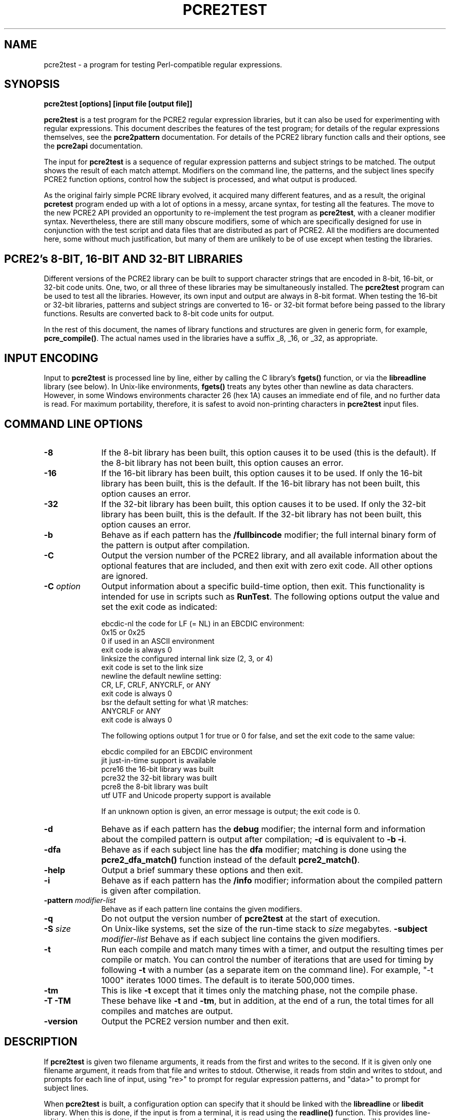 .TH PCRE2TEST 1 "05 July 2014" "PCRE 10.00"
.SH NAME
pcre2test - a program for testing Perl-compatible regular expressions.
.SH SYNOPSIS
.rs
.sp
.B pcre2test "[options] [input file [output file]]"
.sp
\fBpcre2test\fP is a test program for the PCRE2 regular expression libraries,
but it can also be used for experimenting with regular expressions. This
document describes the features of the test program; for details of the regular
expressions themselves, see the
.\" HREF
\fBpcre2pattern\fP
.\"
documentation. For details of the PCRE2 library function calls and their
options, see the
.\" HREF
\fBpcre2api\fP
.\"
documentation.
.P
The input for \fBpcre2test\fP is a sequence of regular expression patterns and
subject strings to be matched. The output shows the result of each match
attempt. Modifiers on the command line, the patterns, and the subject lines
specify PCRE2 function options, control how the subject is processed, and what
output is produced.
.P
As the original fairly simple PCRE library evolved, it acquired many different
features, and as a result, the original \fBpcretest\fP program ended up with a
lot of options in a messy, arcane syntax, for testing all the features. The
move to the new PCRE2 API provided an opportunity to re-implement the test
program as \fBpcre2test\fP, with a cleaner modifier syntax. Nevertheless, there
are still many obscure modifiers, some of which are specifically designed for
use in conjunction with the test script and data files that are distributed as
part of PCRE2. All the modifiers are documented here, some without much
justification, but many of them are unlikely to be of use except when testing
the libraries.
.
.
.SH "PCRE2's 8-BIT, 16-BIT AND 32-BIT LIBRARIES"
.rs
.sp
Different versions of the PCRE2 library can be built to support character
strings that are encoded in 8-bit, 16-bit, or 32-bit code units. One, two, or
all three of these libraries may be simultaneously installed. The
\fBpcre2test\fP program can be used to test all the libraries. However, its own
input and output are always in 8-bit format. When testing the 16-bit or 32-bit
libraries, patterns and subject strings are converted to 16- or 32-bit format
before being passed to the library functions. Results are converted back to
8-bit code units for output.
.P
In the rest of this document, the names of library functions and structures
are given in generic form, for example, \fBpcre_compile()\fP. The actual 
names used in the libraries have a suffix _8, _16, or _32, as appropriate.
.
.
.SH "INPUT ENCODING"
.rs
.sp
Input to \fBpcre2test\fP is processed line by line, either by calling the C
library's \fBfgets()\fP function, or via the \fBlibreadline\fP library (see
below). In Unix-like environments, \fBfgets()\fP treats any bytes other than
newline as data characters. However, in some Windows environments character 26
(hex 1A) causes an immediate end of file, and no further data is read. For
maximum portability, therefore, it is safest to avoid non-printing characters
in \fBpcre2test\fP input files.
.
.
.SH "COMMAND LINE OPTIONS"
.rs
.TP 10
\fB-8\fP
If the 8-bit library has been built, this option causes it to be used (this is
the default). If the 8-bit library has not been built, this option causes an
error.
.TP 10
\fB-16\fP
If the 16-bit library has been built, this option causes it to be used. If only
the 16-bit library has been built, this is the default. If the 16-bit library
has not been built, this option causes an error.
.TP 10
\fB-32\fP
If the 32-bit library has been built, this option causes it to be used. If only
the 32-bit library has been built, this is the default. If the 32-bit library
has not been built, this option causes an error.
.TP 10
\fB-b\fP
Behave as if each pattern has the \fB/fullbincode\fP modifier; the full
internal binary form of the pattern is output after compilation.
.TP 10
\fB-C\fP
Output the version number of the PCRE2 library, and all available information
about the optional features that are included, and then exit with zero exit
code. All other options are ignored.
.TP 10
\fB-C\fP \fIoption\fP
Output information about a specific build-time option, then exit. This
functionality is intended for use in scripts such as \fBRunTest\fP. The
following options output the value and set the exit code as indicated:
.sp
  ebcdic-nl  the code for LF (= NL) in an EBCDIC environment:
               0x15 or 0x25
               0 if used in an ASCII environment
               exit code is always 0
  linksize   the configured internal link size (2, 3, or 4)
               exit code is set to the link size
  newline    the default newline setting:
               CR, LF, CRLF, ANYCRLF, or ANY
               exit code is always 0
  bsr        the default setting for what \eR matches:
               ANYCRLF or ANY
               exit code is always 0
.sp
The following options output 1 for true or 0 for false, and set the exit code
to the same value:
.sp
  ebcdic     compiled for an EBCDIC environment
  jit        just-in-time support is available
  pcre16     the 16-bit library was built
  pcre32     the 32-bit library was built
  pcre8      the 8-bit library was built
  utf        UTF and Unicode property support is available
.sp
If an unknown option is given, an error message is output; the exit code is 0.
.TP 10
\fB-d\fP
Behave as if each pattern has the \fBdebug\fP modifier; the internal
form and information about the compiled pattern is output after compilation;
\fB-d\fP is equivalent to \fB-b -i\fP.
.TP 10
\fB-dfa\fP
Behave as if each subject line has the \fBdfa\fP modifier; matching is done 
using the \fBpcre2_dfa_match()\fP function instead of the default 
\fBpcre2_match()\fP.
.TP 10
\fB-help\fP
Output a brief summary these options and then exit.
.TP 10
\fB-i\fP
Behave as if each pattern has the \fB/info\fP modifier; information about the
compiled pattern is given after compilation.
.TP 10
\fB-pattern\fB \fImodifier-list\fP
Behave as if each pattern line contains the given modifiers.
.TP 10
\fB-q\fP
Do not output the version number of \fBpcre2test\fP at the start of execution.
.TP 10
\fB-S\fP \fIsize\fP
On Unix-like systems, set the size of the run-time stack to \fIsize\fP
megabytes.
.TP10
\fB-subject\fP \fImodifier-list\fP
Behave as if each subject line contains the given modifiers. 
.TP 10
\fB-t\fP
Run each compile and match many times with a timer, and output the resulting
times per compile or match. You can control the number of iterations that are
used for timing by following \fB-t\fP with a number (as a separate item on the
command line). For example, "-t 1000" iterates 1000 times. The default is to
iterate 500,000 times.
.TP 10
\fB-tm\fP
This is like \fB-t\fP except that it times only the matching phase, not the
compile phase.
.TP 10
\fB-T\fP \fB-TM\fP
These behave like \fB-t\fP and \fB-tm\fP, but in addition, at the end of a run,
the total times for all compiles and matches are output.
.TP 10
\fB-version\fP
Output the PCRE2 version number and then exit.
.
.
.SH "DESCRIPTION"
.rs
.sp
If \fBpcre2test\fP is given two filename arguments, it reads from the first and
writes to the second. If it is given only one filename argument, it reads from
that file and writes to stdout. Otherwise, it reads from stdin and writes to
stdout, and prompts for each line of input, using "re>" to prompt for regular
expression patterns, and "data>" to prompt for subject lines.
.P
When \fBpcre2test\fP is built, a configuration option can specify that it
should be linked with the \fBlibreadline\fP or \fBlibedit\fP library. When this
is done, if the input is from a terminal, it is read using the \fBreadline()\fP
function. This provides line-editing and history facilities. The output from
the \fB-help\fP option states whether or not \fBreadline()\fP will be used.
.P
The program handles any number of tests, each of which consists of a set of
input lines. Each set starts with a regular expression pattern, followed by any
number of subject lines to be matched against that pattern. In between sets of
test data, command lines that begin with a hash (#) character may appear. This 
file format, with some restrictions, can also be processed by the
\fBperltest.pl\fP script that is distributed with PCRE2 as a means of checking
that the behaviour of PCRE2 and Perl is the same.
.P
Each subject line is matched separately and independently. If you want to do
multi-line matches, you have to use the \en escape sequence (or \er or \er\en,
etc., depending on the newline setting) in a single line of input to encode the
newline sequences. There is no limit on the length of subject lines; the input
buffer is automatically extended if it is too small. There is a replication
feature that makes it possible to generate long subject lines without having to
supply them explicitly.
.P
An empty line or the end of the file signals the end of the subject lines for a
test, at which point a new pattern or command line is expected if there is
still input to be read.
.
.
.SH "COMMAND LINES"
.rs
.sp
In between sets of test data, a line that begins with a hash (#) character is 
interpreted as a command line. If the first character is followed by white
space or an exclamation mark, the line is treated as a comment, and ignored. 
Otherwise, the following commands are recognized:
.sp
  #load <file name>
.sp
Load a pre-compiled pattern that has been saved in a file. This command must be 
followed immediately by any subject lines that are to be matched by the 
pattern.
.sp  
  #pattern <modifier-list>
.sp
This command sets a default modifier list that applies to all subsequent 
patterns. Modifiers on a pattern can change these settings.
.sp
  #perltest
.sp
The appearance of this line causes all subsequent modifier settings to be 
checked for compatibility with the \fBperltest.pl\fP script, which is used to
confirm that Perl gives the same results as PCRE2. Also, apart from comment
lines, none of the other command lines are permitted, because they and many
of the modifiers are specific to \fBpcre2test\fP, and should not be used in
test files that are also processed by \fBperltest.pl\fP. The \fP#perltest\fB 
command helps detect tests that are accidentally put in the wrong file.
.sp   
  #subject <modifier-list>
.sp
This command sets a default modifier list that applies to all subsequent 
subject lines. Modifiers on a subject line can change these settings.  
.
.
.SH "MODIFIER SYNTAX"
.rs
.sp
Modifier lists are used with both pattern and subject lines. Items in a list 
are separated by commas and optional white space. Some modifiers may be given 
for both patterns and subject lines, whereas others are valid for one or the 
other only. Each modifier has a long name, for example "anchored", and some of 
them must be followed by an equals sign and a value, for example, "offset=12".
Modifiers that do not take values may be preceded by a minus sign to turn off a 
previous default setting.
.P
A few of the more common modifiers can also be specified as single or double
letters, for example "i" for "caseless". In documentation, following the Perl
convention, these are written with a slash ("the /i modifier") for clarity. 
Abbreviated modifiers must all be concatenated in the first item of a modifier
list. If the first item is not recognized as a long modifier name, it is
interpreted as a sequence of these abbreviations. For example:
.sp
  /abc/ig,newline=cr,jit=3
.sp
This is a pattern line whose modifier list starts with two one-letter modifiers
(/i and /g). The lower-case abbreviated modifiers are the same as used in Perl.
.
.
.SH "PATTERN SYNTAX"
.rs
.sp
A pattern line must start with one of the following characters:
.sp
  " / ! ' ` - + = : ; . ,
.sp
This is interpreted as the pattern's delimiter. A regular expression may be
continued over several input lines, in which case the newline characters are
included within it. It is possible to include the delimiter within the pattern
by escaping it with a backslash, for example
.sp
  /abc\e/def/
.sp
If you do this, the escape and the delimiter form part of the pattern, but
since the delimiters are all non-alphanumeric, this does not affect its
interpretation. If the terminating delimiter is immediately followed by a
backslash, for example,
.sp
  /abc/\e
.sp
then a backslash is added to the end of the pattern. This is done to provide a
way of testing the error condition that arises if a pattern finishes with a
backslash, because
.sp
  /abc\e/
.sp
is interpreted as the first line of a pattern that starts with "abc/", causing
pcre2test to read the next line as a continuation of the regular expression.
.P
A pattern can be followed by a modifier list (details below).
.
.
.SH "SUBJECT LINE SYNTAX"
.rs
.sp
Before each subject line is passed to \fBpcre2_match()\fP or
\fBpcre2_dfa_match()\fP, leading and trailing white space is removed, and the
line is scanned for backslash escapes. The following provide a means of
encoding non-printing characters in a visible way:
.sp
  \ea         alarm (BEL, \ex07)
  \eb         backspace (\ex08)
  \ee         escape (\ex27)
  \ef         form feed (\ex0c)
  \en         newline (\ex0a)
  \er         carriage return (\ex0d)
  \et         tab (\ex09)
  \ev         vertical tab (\ex0b)
  \ennn       octal character (up to 3 octal digits); always
               a byte unless > 255 in UTF-8 or 16-bit or 32-bit mode
  \eo{dd...}  octal character (any number of octal digits}
  \exhh       hexadecimal byte (up to 2 hex digits)
  \ex{hh...}  hexadecimal character (any number of hex digits)
.sp
The use of \ex{hh...} is not dependent on the use of the utf modifier on
the pattern. It is recognized always. There may be any number of hexadecimal
digits inside the braces; invalid values provoke error messages.
.P
Note that \exhh specifies one byte rather than one character in UTF-8 mode;
this makes it possible to construct invalid UTF-8 sequences for testing
purposes. On the other hand, \ex{hh} is interpreted as a UTF-8 character in
UTF-8 mode, generating more than one byte if the value is greater than 127.
When testing the 8-bit library not in UTF-8 mode, \ex{hh} generates one byte
for values less than 256, and causes an error for greater values.
.P
In UTF-16 mode, all 4-digit \ex{hhhh} values are accepted. This makes it
possible to construct invalid UTF-16 sequences for testing purposes.
.P
In UTF-32 mode, all 4- to 8-digit \ex{...} values are accepted. This makes it
possible to construct invalid UTF-32 sequences for testing purposes.
.P
There is a special backslash sequence that specifies replication of one or more 
characters:
.sp
  \e[<characters>]{<count>}
.sp
This makes it possible to test long strings without having to provide them as 
part of the file. For example:
.sp
  \e[abc]{4}
.sp
is converted to "abcabcabcabc". This feature does not support nesting. To 
include a closing square bracket in the characters, code it as \ex5D.   
.P
A backslash followed by an equals sign marke the end of the subject string and 
the start of a modifier list. For example:
.sp
  abc\=notbol,notempty 
.sp
A backslash followed by anything else causes an error. However, if the very
last character in the line is a backslash (and there is no modifier list), it
is ignored. This gives a way of passing an empty line as data, since a real
empty line terminates the data input.
.
.
.SH "PATTERN MODIFIERS"
.rs
.sp
There are three types of modifier that can appear in pattern lines, two of
which may also be used in a \fB#pattern\fP command. A pattern's modifier list
can add to or override default modifiers that were set by a previous
\fB#pattern\fP command.
.
.SS "Setting compilation options"
.rs
.sp
The following modifiers set options for \fBpcre2_compile()\fP. The most common 
ones have single-letter abbreviations. See
.\" HREF
\fBpcreapi\fP
.\"
for a description of their effects.
.sp
      allow_empty_class         set PCRE2_ALLOW_EMPTY_CLASS
      alt_bsux                  set PCRE2_ALT_BSUX
      anchored                  set PCRE2_ANCHORED
      auto_callout              set PCRE2_AUTO_CALLOUT
  /i  caseless                  set PCRE2_CASELESS
      dollar_endonly            set PCRE2_DOLLAR_ENDONLY
  /s  dotall                    set PCRE2_DOTALL
      dupnames                  set PCRE2_DUPNAMES
  /x  extended                  set PCRE2_EXTENDED
      firstline                 set PCRE2_FIRSTLINE
      match_unset_backref       set PCRE2_MATCH_UNSET_BACKREF
  /m  multiline                 set PCRE2_MULTILINE
      never_ucp                 set PCRE2_NEVER_UCP
      never_utf                 set PCRE2_NEVER_UTF
      no_auto_capture           set PCRE2_NO_AUTO_CAPTURE
      no_auto_possess           set PCRE2_NO_AUTO_POSSESS
      no_start_optimize         set PCRE2_NO_START_OPTIMIZE
      no_utf_check              set PCRE2_NO_UTF_CHECK
      ucp                       set PCRE2_UCP
      ungreedy                  set PCRE2_UNGREEDY
      utf                       set PCRE2_UTF
.sp
As well as turning on the PCRE2_UTF option, the \fButf\fP modifier causes all
non-printing characters in output strings to be printed using the \ex{hh...}
notation. Otherwise, those less than 0x100 are output in hex without the curly
brackets.
.
.SS "Setting compilation controls"
.rs
.sp
The following modifiers affect the compilation process or request information
about the pattern:
.sp
      bsr=[anycrlf|unicode]     specify \eR handling
  /B  bincode                   show binary code without lengths
  /D  debug                     same as /DBB
      flipbytes                 flip endianness
  /BB fullbincode               show binary code with lengths
  /I  info                      show info about compiled pattern
      hex                       pattern is coded in hexadecimal 
      jit[=<number>]            use JIT
      locale=<name>             use this locale
      memory                    show memory used 
      newline=<type>            set newline type
      parens_nest_limit=<n>     set maximum parentheses depth
      perlcompat                lock out non-Perl modifiers
      posix                     use the POSIX API
      save=<file name>          save compiled pattern
      stackguard=<number>       test the stackguard feature
      tables=[0|1|2]            select internal tables
      use_length                use the pattern's length 
.sp
The effects of these modifiers are described in the following sections.
FIXME: Give more examples.
.
.
.SS "Newline and \eR handling"
.rs
.sp
The \fBbsr\fP modifier specifies what \eR in a pattern should match. If it is 
set to "anycrlf", \eR matches CR, LF, or CRLF only. If it is set to "unicode", 
\eR matches any Unicode newline sequence. The default is specified when PCRE2 
is built, with the default default being Unicode.
.P
The \fBnewline\fP modifier specifies which characters are to be interpreted as 
newlines, both in the pattern and (by default) in subject lines. The type must
be one of CR, LF, CRLF, ANYCRLF, or ANY.
.P
Both the \eR and newline settings can be changed at match time, but if this is 
done, JIT matching is disabled.
.
.
.SS "Information about a pattern"
.rs
.sp
The \fBdebug\fP modifier is a shorthand for \fBinfo,fullbincode\fP, requesting 
all available information.
.P
The \fBbincode\fP modifier causes a representation of the compiled code to be
output after compilation. This information does not contain length and offset
values, which ensures that the same output is generated for different internal
link sizes and different code unit widths. By using \fBbincode\fP, the same
regression tests can be used in different environments.
.P
The \fBfullbincode\fP modifier, by contrast, \fIdoes\fP include length and 
offset values. This is used in a few special tests and is also useful for
one-off tests.
.P
The \fBinfo\fP modifier requests information about the compiled pattern
(whether it is anchored, has a fixed first character, and so on). The 
information is obtained from the \fBpcre2_pattern_info()\fP function.
.
.
.SS "Changing byte order"
.rs
.sp
The \fBflipbytes\fP modifier causes \fBpcre2test\fP to flip the byte order of
the 2-byte and 4-byte fields in the compiled pattern. This facility is for
testing the feature that allows PCRE2 to use patterns that were compiled on a
host with a different endianness. This feature is not available when the POSIX
interface is being used, that is, when the \fBposix\fP pattern modifier is
specified. See also the section about saving and reloading compiled patterns
below.
.
.
.SS "Specifying a pattern in hex"
.rs
.sp
The \fBhex\fP modifier specifies that the characters of the pattern are to be 
interpreted as pairs of hexadecimal digits. White space is permitted between
pairs. For example:
.sp
  /ab 32 59/hex
.sp
This feature is provided as a way of creating patterns that contain binary zero 
characters. When \fBhex\fP is set, it implies \fBuse_length\fP.
.
.
.SS "Using the pattern's length"
.rs
.sp
By default, \fBpcre2test\fP passes patterns as zero-terminated strings to 
\fBpcre2_compile()\fP, giving the length as -1. If \fBuse_length\fP is set, the 
length of the pattern is passed. This is implied if \fBhex\fP is set.
.
.
.SS "JIT compilation"
.rs
.sp
The \fB/jit\fP modifier may optionally be followed by a number in the range 0
to 7:
.sp
  0  disable JIT
  1  normal match only
  2  soft partial match only
  3  normal match and soft partial match
  4  hard partial match only
  6  soft and hard partial match
  7  all three modes
.sp
If no number is given, 7 is assumed. If JIT compilation is successful, the
compiled JIT code will automatically be used when \fBpcre2_match()\fP is run,
except when incompatible run-time options are specified. For more details, see
the
.\" HREF
\fBpcre2jit\fP
.\"
documentation. See also the \fBjitstack\fP modifier below for a way of
setting the size of the JIT stack.
.P
If the \fBjitverify\fP modifier is specified, the text "(JIT)" is added to the
first output line after a match or non match when JIT-compiled code was
actually used. This modifier can also be set on a subject line.
.
.
.SS "Setting a locale"
.rs
.sp
The \fB/locale\fP modifier must specify the name of a locale, for example:
.sp
  /pattern/locale=fr_FR
.sp
The given locale is set, \fBpcre2_maketables()\fP is called to build a set of
character tables for the locale, and this is then passed to
\fBpcre2_compile()\fP when compiling the regular expression. The same tables
are used when matching the following subject lines. The \fB/locale\fP modifier
applies only to the pattern on which it appears, but can be given in a
\fB#pattern\fP command if a default is needed. Setting a locale and alternate 
character tables are mutually exclusive.
.
.
.SS "Showing pattern memory"
.rs
.sp
The \fB/memory\fP modifier causes the size in bytes of the memory block used to
hold the compiled pattern to be output. This does not include the size of the
\fBpcre2_code\fP block; it is just the actual compiled data. If the pattern is
subsequently passed to the JIT compiler, the size of the JIT compiled code is
also output.
.
.
.SS "Limiting nested parentheses"
.rs
.sp
The \fBparens_nest_limit\fP modifier sets a limit on the depth of nested 
parentheses in a pattern. Breaching the limit causes a compilation error.
.
.
.SS "Using the POSIX wrapper API"
.rs
.sp
The \fB/posix\fP modifier causes \fBpcre2test\fP to call PCRE2 via the POSIX
wrapper API rather than its native API. This supports only the 8-bit library.
When the POSIX API is being used, the following pattern modifiers set options
for the \fBregcomp()\fP function:
.sp
  caseless           REG_ICASE
  multiline          REG_NEWLINE
  no_auto_capture    REG_NOSUB
  dotall             REG_DOTALL     )
  ungreedy           REG_UNGREEDY   ) These options are not part of
  ucp                REG_UCP        )   the POSIX standard
  utf                REG_UTF8       )
.sp
The \fBaftertext\fP and \fBallaftertext\fP subject modifiers work as described
below. All other modifiers cause an error.
.
.
.SS "Testing the stack guard feature"
.rs
.sp
The \fB/stackguard\fP modifier is used to test the use of
\fBpcre2_stack_guard\fP. It must be followed by '0' or '1', specifying the
return code to be given from an external function that is passed to PCRE2 and
used for stack checking during compilation (see the
.\" HREF
\fBpcre2api\fP
.\"
documentation for details). FIXME: this needs doing properly once the test is 
implemented. Mention nested parens limit.
.
.
.SS "Using alternative character tables"
.rs
.sp
The \fB/tables\fP modifier must be followed by a single digit. It causes a
specific set of built-in character tables to be passed to
\fBpcre2_compile()\fP. This is used in the PCRE2 tests to check behaviour with
different character tables. The digit specifies the tables as follows:
.sp
  0   do not pass any special character tables
  1   the default ASCII tables, as distributed in
        pcre2_chartables.c.dist
  2   a set of tables defining ISO 8859 characters
.sp
In table 2, some characters whose codes are greater than 128 are identified as
letters, digits, spaces, etc. Setting alternate character tables and a locale 
are mutually exclusive.
.
.
.SS "Setting certain match controls"
.rs
.sp
The following modifiers are really subject modifiers, and are described below.
However, they may be included in a pattern's modifier list, in which case they
are applied to every subject line that is processed with that pattern. They do
not affect the compilation process.
.sp
      aftertext                 show text after match
      allaftertext              show text after captures
      allcaptures               show all captures
  /gg altglobal                 alternative global matching
  /g  global                    global matching
      jitverify                 verify JIT usage 
      mark                      show mark values
.sp
These modifiers may not appear in a \fB#pattern\fP command. If you want them as 
defaults, set them in a \fB#subject\fP command.
.
.
.SH "SUBJECT MODIFIERS"
.rs
.sp
The modifiers that can appear in subject lines and the \fB#subject\fP 
command are of two types.
.
.
.SS "Setting match options"
.rs
.sp
The following modifiers set options for \fBpcre2_match()\fP or 
\fBpcre2_dfa_match()\fP. See
.\" HREF
\fBpcreapi\fP
.\"
for a description of their effects.
.sp
      anchored                  set PCRE2_ANCHORED
      dfa_restart               set PCRE2_DFA_RESTART
      dfa_shortest              set PCRE2_DFA_SHORTEST
      no_start_optimize         set PCRE2_NO_START_OPTIMIZE
      no_utf_check              set PCRE2_NO_UTF_CHECK
      notbol                    set PCRE2_NOTBOL
      notempty                  set PCRE2_NOTEMPTY
      notempty_atstart          set PCRE2_NOTEMPTY_ATSTART
      noteol                    set PCRE2_NOTEOL
  /PP partial_hard              set PCRE2_PARTIAL_HARD
  /P  partial_soft              set PCRE2_PARTIAL_SOFT
.sp
If the \fB/posix\fP modifier was present on the pattern, causing the POSIX
wrapper API to be used, the only option-setting modifiers that have any effect
are \fBnotbol\fP, \fBnotempty\fP, and \fBnoteol\fP, causing REG_NOTBOL,
REG_NOTEMPTY, and REG_NOTEOL, respectively, to be passed to \fBregexec()\fP. 
Any other modifiers cause an error.
.
.SS "Setting match controls"
.rs
.sp
The following modifiers affect the matching process or request additional
information. Some of them may also be specified on a pattern line (see above),
in which case they apply to every subject line that is matched against that
pattern.
.sp
      aftertext                 show text after match
      allaftertext              show text after captures
      allcaptures               show all captures
  /gg altglobal                 alternative global matching
      bsr=[anycrlf|unicode]     specify \eR handling
      callout_capture           show captures at callout time
      callout_data=<n>          set a value to pass via callouts 
      callout_fail=<n>[:<m>]    control callout failure
      callout_none              do not supply a callout function
      copy=<number or name>     copy captured substring
      dfa                       use \fBpcre2_dfa_match()\fP
      find_limits               find match and recursion limits
      get=<number or name>      extract captured substring
      getall                    extract all captured substrings
  /g  global                    global matching
      jitstack=<n>              set size of JIT stack
      jitverify                 verify JIT usage
      mark                      show mark values
      match_limit=>n>           set a match limit
      memory                    show memory usage
      newline=<type>            set newline type
      offset=<n>                set starting offset
      ovector=<n>               set size of output vector
      recursion_limit=<n>       set a recursion limit
.sp
The effects of these modifiers are described in the following sections.
FIXME: Give more examples.
.
.
.SS "Newline and \eR handling"
.rs
.sp
These modifiers set the newline and \eR processing conventions for the subject 
line, overriding any values that were set at compile time (as described above). 
JIT matching is disabled if these settings are changed at match time. 
.
.
.SS "Showing more text"
.rs
.sp
The \fBaftertext\fP modifier requests that as well as outputting the substring
that matched the entire pattern, \fBpcre2test\fP should in addition output the
remainder of the subject string. This is useful for tests where the subject
contains multiple copies of the same substring. The \fBallaftertext\fP modifier
requests the same action for captured substrings as well as the main matched
substring. In each case the remainder is output on the following line with a
plus character following the capture number.
.
.
.SS "Showing the value of all capture groups"
.rs
.sp
The \fBallcaptures\fP modifier requests that the values of all potential
captured parentheses be output after a match. By default, only those up to the
highest one actually used in the match are output (corresponding to the return
code from \fBpcre2_match()\fP). Groups that did not take part in the match
are output as "<unset>".
.
.
.SS "Testing callouts"
.rs
.sp
A callout function is supplied when \fBpcre2test\fP calls the library matching
functions, unless \fBcallout_none\fP is specified. If \fBcallout_capture\fP is
set, the current captured groups are output when a callout occurs.
.P
The \fBcallout_fail\fP modifier can be given one or two numbers. If there is 
only one number, 1 is returned instead of 0 when a callout of that number is 
reached. If two numbers are given, 1 is returned when callout <n> is reached 
for the <m>th time.
.P
The \fBcallout_data\fP modifier can be given an unsigned or a negative number. 
Any value other than zero is used as a return from \fBpcre2test\fP's callout 
function.
.
.
.SS "Testing substring extraction functions"
.rs
.sp
The \fBcopy\fP and \fBget\fP modifiers can be used to test the 
\fBpcre2_substring_copy_xxx()\fP and \fBpcre2_substring_get_xxx()\fP functions.
They can be given more than once, and each can specify a group name or number,
for example:
.sp
   abcd\=copy=1,copy=3,get=G1
.sp
If the \fB#subject\fP command is used to set default copy and get lists, these 
can be unset by specifying a negative number for numbered groups and an empty 
name for named groups.
.P
The \fBgetall\fP modifier tests \fBpcre2_substring_list_get()\fP, which 
extracts all captured substrings.
.P
If the subject line is successfully matched, the substrings extracted by the
convenience functions are output with C, G, or L after the string number
instead of a colon. This is in addition to the normal full list. The string
length (that is, the return from the extraction function) is given in
parentheses after each substring.
.
.
.SS "Finding all matches in a string"
.rs
.sp
Searching for all possible matches within a subject can be requested by the
\fBglobal\fP or \fB/altglobal\fP modifier. After finding a match, the matching
function is called again to search the remainder of the subject. The difference
between \fBglobal\fP and \fBaltglobal\fP is that the former uses the
\fIstart_offset\fP argument to \fBpcre2_match()\fP or \fBpcre2_dfa_match()\fP
to start searching at a new point within the entire string (which is what Perl
does), whereas the latter passes over a shortened substring. This makes a
difference to the matching process if the pattern begins with a lookbehind
assertion (including \eb or \eB).
.P
If an empty string is matched, the next match is done with the
PCRE2_NOTEMPTY_ATSTART and PCRE2_ANCHORED flags set, in order to search for
another, non-empty, match at the same point in the subject. If this match
fails, the start offset is advanced, and the normal match is retried. This
imitates the way Perl handles such cases when using the \fB/g\fP modifier or
the \fBsplit()\fP function. Normally, the start offset is advanced by one
character, but if the newline convention recognizes CRLF as a newline, and the
current character is CR followed by LF, an advance of two is used.
.
.
.SS "Setting the JIT stack size"
.rs
.sp
The \fBjitstack\fP modifier provides a way of setting the maximum stack size
that is used by the just-in-time optimization code. It is ignored if JIT
optimization is not being used. Providing a stack that is larger than the
default 32K is necessary only for very complicated patterns.
.
.
.SS "Setting match and recursion limits"
.rs
.sp
The \fBmatch_limit\fP and \fBrecursion_limit\fP modifiers set the appropriate 
limits in the match context. These values are ignored when the
\fBfind_limits\fP modifier is specified.
.
.
.SS "Finding minimum limits"
.rs
.sp
If the \fBfind_limits\fP modifier is present, \fBpcre2test\fP calls
\fBpcre2_match()\fP several times, setting different values in the match
context via \fBpcre2_set_match_limit()\fP and \fBpcre2_set_recursion_limit()\fP
until it finds the minimum values for each parameter that allow
\fBpcre2_match()\fP to complete without error.
.P
The \fImatch_limit\fP number is a measure of the amount of backtracking
that takes place, and learning the minimum value can be instructive. For most
simple matches, the number is quite small, but for patterns with very large
numbers of matching possibilities, it can become large very quickly with
increasing length of subject string. The \fImatch_limit_recursion\fP number is
a measure of how much stack (or, if PCRE2 is compiled with NO_RECURSE, how much
heap) memory is needed to complete the match attempt.
.
.
.SS "Showing MARK names"
.rs
.sp
.P
The \fBmark\fP modifier causes the names from backtracking control verbs that
are returned from calls to \fBpcre2_match()\fP to be displayed. If a mark is
returned for a match, non-match, or partial match, \fBpcre2test\fP shows it.
For a match, it is on a line by itself, tagged with "MK:". Otherwise, it
is added to the non-match message.
.
.
.SS "Showing memory usage"
.rs
.sp
The \fBmemory\fP modifier causes \fBpcre2test\fP to log all memory allocation 
and freeing calls that occur during a match operation.
.
.
.SS "Setting a starting offset"
.rs
.sp
The \fBoffset\fP modifier sets an offset in the subject string at which 
matching starts. Its value is a number of code units, not characters.
.
.
.SS "Setting the size of the output vector"
.rs
.sp
The \fBovector\fP modifier applies only to the subject line in which it 
appears, though of course it can also be used to set a default in a 
\fB#subject\fP command. It specifies the number of pairs of offsets that are 
available for storing matching information. The default is 15.
.
.
.SH "THE ALTERNATIVE MATCHING FUNCTION"
.rs
.sp
By default, \fBpcre2test\fP uses the standard PCRE2 matching function,
\fBpcre2_match()\fP to match each subject line. PCRE2 also supports an
alternative matching function, \fBpcre2_dfa_match()\fP, which operates in a
different way, and has some restrictions. The differences between the two
functions are described in the
.\" HREF
\fBpcre2matching\fP
.\"
documentation.
.P
If the \fBdfa\fP modifier is set, the alternative matching function is used.
This function finds all possible matches at a given point in the subject. If,
however, the \fBdfa_shortest\fP modifier is set, processing stops after the
first match is found. This is always the shortest possible match.
.
.
.SH "DEFAULT OUTPUT FROM pcre2test"
.rs
.sp
This section describes the output when the normal matching function,
\fBpcre2_match()\fP, is being used.
.P
When a match succeeds, \fBpcre2test\fP outputs the list of captured substrings,
starting with number 0 for the string that matched the whole pattern.
Otherwise, it outputs "No match" when the return is PCRE2_ERROR_NOMATCH, or
"Partial match:" followed by the partially matching substring when the
return is PCRE2_ERROR_PARTIAL. (Note that this is the
entire substring that was inspected during the partial match; it may include
characters before the actual match start if a lookbehind assertion, \eK, \eb,
or \eB was involved.) 
.P
For any other return, \fBpcre2test\fP outputs the PCRE2
negative error number and a short descriptive phrase. If the error is a failed
UTF string check, the offset of the start of the failing character and the
reason code are also output. Here is an example of an interactive
\fBpcre2test\fP run.
.sp
  $ pcre2test
  PCRE2 version 9.00 2014-05-10
.sp
    re> /^abc(\ed+)/
  data> abc123
   0: abc123
   1: 123
  data> xyz
  No match
.sp
Unset capturing substrings that are not followed by one that is set are not
returned by \fBpcre2_match()\fP, and are not shown by \fBpcre2test\fP. In the
following example, there are two capturing substrings, but when the first data
line is matched, the second, unset substring is not shown. An "internal" unset
substring is shown as "<unset>", as for the second data line.
.sp
    re> /(a)|(b)/
  data> a
   0: a
   1: a
  data> b
   0: b
   1: <unset>
   2: b
.sp
If the strings contain any non-printing characters, they are output as \exhh
escapes if the value is less than 256 and UTF mode is not set. Otherwise they
are output as \ex{hh...} escapes. See below for the definition of non-printing
characters. If the \fB/aftertext\fP modifier is set, the output for substring
0 is followed by the the rest of the subject string, identified by "0+" like
this:
.sp
    re> /cat/aftertext
  data> cataract
   0: cat
   0+ aract
.sp
If global matching is requested, the results of successive matching attempts
are output in sequence, like this:
.sp
    re> /\eBi(\ew\ew)/g
  data> Mississippi
   0: iss
   1: ss
   0: iss
   1: ss
   0: ipp
   1: pp
.sp
"No match" is output only if the first match attempt fails. Here is an example
of a failure message (the offset 4 that is specified by \e>4 is past the end of
the subject string):
.sp
    re> /xyz/
  data> xyz\e=offset=4
  Error -24 (bad offset value)
.P
Note that whereas patterns can be continued over several lines (a plain ">"
prompt is used for continuations), subject lines may not. However newlines can
be included in a subject by means of the \en escape (or \er, \er\en, etc.,
depending on the newline sequence setting).
.
.
.
.SH "OUTPUT FROM THE ALTERNATIVE MATCHING FUNCTION"
.rs
.sp
When the alternative matching function, \fBpcre2_dfa_match()\fP, is used, the
output consists of a list of all the matches that start at the first point in
the subject where there is at least one match. For example:
.sp
    re> /(tang|tangerine|tan)/
  data> yellow tangerine\e=dfa
   0: tangerine
   1: tang
   2: tan
.sp
(Using the normal matching function on this data finds only "tang".) The
longest matching string is always given first (and numbered zero). After a
PCRE2_ERROR_PARTIAL return, the output is "Partial match:", followed by the
partially matching substring. (Note that this is the entire substring that was
inspected during the partial match; it may include characters before the actual
match start if a lookbehind assertion, \eK, \eb, or \eB was involved.)
.P
If global matching is requested, the search for further matches resumes
at the end of the longest match. For example:
.sp
    re> /(tang|tangerine|tan)/g
  data> yellow tangerine and tangy sultana\e=dfa
   0: tangerine
   1: tang
   2: tan
   0: tang
   1: tan
   0: tan
.sp
The alternative matching function does not support substring capture, so the
modifiers that are concerned with captured substrings are not relevant.
.
.
.SH "RESTARTING AFTER A PARTIAL MATCH"
.rs
.sp
When the alternative matching function has given the PCRE2_ERROR_PARTIAL
return, indicating that the subject partially matched the pattern, you can
restart the match with additional subject data by means of the
\fBdfa_restart\fP modifier. For example:
.sp
    re> /^\ed?\ed(jan|feb|mar|apr|may|jun|jul|aug|sep|oct|nov|dec)\ed\ed$/
  data> 23ja\e=P,dfa
  Partial match: 23ja
  data> n05\e=dfa,dfa_restart
   0: n05
.sp
For further information about partial matching, see the
.\" HREF
\fBpcre2partial\fP
.\"
documentation.
.
.
.SH CALLOUTS
.rs
.sp
If the pattern contains any callout requests, \fBpcre2test\fP's callout function
is called during matching. This works with both matching functions. By default,
the called function displays the callout number, the start and current
positions in the text at the callout time, and the next pattern item to be
tested. For example:
.sp
  --->pqrabcdef
    0    ^  ^     \ed
.sp
This output indicates that callout number 0 occurred for a match attempt
starting at the fourth character of the subject string, when the pointer was at
the seventh character, and when the next pattern item was \ed. Just
one circumflex is output if the start and current positions are the same.
.P
Callouts numbered 255 are assumed to be automatic callouts, inserted as a
result of the \fB/auto_callout\fP pattern modifier. In this case, instead of
showing the callout number, the offset in the pattern, preceded by a plus, is
output. For example:
.sp
    re> /\ed?[A-E]\e*/auto_callout
  data> E*
  --->E*
   +0 ^      \ed?
   +3 ^      [A-E]
   +8 ^^     \e*
  +10 ^ ^
   0: E*
.sp
If a pattern contains (*MARK) items, an additional line is output whenever
a change of latest mark is passed to the callout function. For example:
.sp
    re> /a(*MARK:X)bc/auto_callout
  data> abc
  --->abc
   +0 ^       a
   +1 ^^      (*MARK:X)
  +10 ^^      b
  Latest Mark: X
  +11 ^ ^     c
  +12 ^  ^
   0: abc
.sp
The mark changes between matching "a" and "b", but stays the same for the rest
of the match, so nothing more is output. If, as a result of backtracking, the
mark reverts to being unset, the text "<unset>" is output.
.P
The callout function in \fBpcre2test\fP returns zero (carry on matching) by
default, but you can use a \fBcallout_fail\fP modifier in a subject line (as
described above) to change this and other parameters of the callout.
.P
Inserting callouts can be helpful when using \fBpcre2test\fP to check
complicated regular expressions. For further information about callouts, see
the
.\" HREF
\fBpcre2callout\fP
.\"
documentation.
.
.
.
.SH "NON-PRINTING CHARACTERS"
.rs
.sp
When \fBpcre2test\fP is outputting text in the compiled version of a pattern,
bytes other than 32-126 are always treated as non-printing characters and are
therefore shown as hex escapes.
.P
When \fBpcre2test\fP is outputting text that is a matched part of a subject
string, it behaves in the same way, unless a different locale has been set for
the pattern (using the \fB/locale\fP modifier). In this case, the
\fBisprint()\fP function is used to distinguish printing and non-printing
characters.
.
.
.
.SH "SAVING AND RELOADING COMPILED PATTERNS"
.rs
.sp
FIXME FIXME
The facilities described in this section are not available when the POSIX
interface to PCRE is being used, that is, when the \fB/P\fP pattern modifier is
specified.
.P
When the POSIX interface is not in use, you can cause \fBpcre2test\fP to write a
compiled pattern to a file, by following the modifiers with > and a file name.
For example:
.sp
  /pattern/im >/some/file
.sp
See the
.\" HREF
\fBpcreprecompile\fP
.\"
documentation for a discussion about saving and re-using compiled patterns.
Note that if the pattern was successfully studied with JIT optimization, the
JIT data cannot be saved.
.P
The data that is written is binary. The first eight bytes are the length of the
compiled pattern data followed by the length of the optional study data, each
written as four bytes in big-endian order (most significant byte first). If
there is no study data (either the pattern was not studied, or studying did not
return any data), the second length is zero. The lengths are followed by an
exact copy of the compiled pattern. If there is additional study data, this
(excluding any JIT data) follows immediately after the compiled pattern. After
writing the file, \fBpcre2test\fP expects to read a new pattern.
.P
A saved pattern can be reloaded into \fBpcre2test\fP by specifying < and a file
name instead of a pattern. There must be no space between < and the file name,
which must not contain a < character, as otherwise \fBpcre2test\fP will
interpret the line as a pattern delimited by < characters. For example:
.sp
   re> </some/file
  Compiled pattern loaded from /some/file
  No study data
.sp
If the pattern was previously studied with the JIT optimization, the JIT
information cannot be saved and restored, and so is lost. When the pattern has
been loaded, \fBpcre2test\fP proceeds to read data lines in the usual way.
.P
You can copy a file written by \fBpcre2test\fP to a different host and reload it
there, even if the new host has opposite endianness to the one on which the
pattern was compiled. For example, you can compile on an i86 machine and run on
a SPARC machine. When a pattern is reloaded on a host with different
endianness, the confirmation message is changed to:
.sp
  Compiled pattern (byte-inverted) loaded from /some/file
.sp
The test suite contains some saved pre-compiled patterns with different
endianness. These are reloaded using "<!" instead of just "<". This suppresses
the "(byte-inverted)" text so that the output is the same on all hosts. It also
forces debugging output once the pattern has been reloaded.
.P
File names for saving and reloading can be absolute or relative, but note that
the shell facility of expanding a file name that starts with a tilde (~) is not
available.
.P
The ability to save and reload files in \fBpcre2test\fP is intended for testing
and experimentation. It is not intended for production use because only a
single pattern can be written to a file. Furthermore, there is no facility for
supplying custom character tables for use with a reloaded pattern. If the
original pattern was compiled with custom tables, an attempt to match a subject
string using a reloaded pattern is likely to cause \fBpcre2test\fP to crash.
Finally, if you attempt to load a file that is not in the correct format, the
result is undefined.
.
.
.SH "SEE ALSO"
.rs
.sp
\fBpcre2\fP(3), \fBpcre16\fP(3), \fBpcre32\fP(3), \fBpcre2api\fP(3),
\fBpcre2callout\fP(3),
\fBpcre2jit\fP, \fBpcre2matching\fP(3), \fBpcre2partial\fP(d),
\fBpcre2pattern\fP(3), \fBpcre2precompile\fP(3).
.
.
.SH AUTHOR
.rs
.sp
.nf
Philip Hazel
University Computing Service
Cambridge CB2 3QH, England.
.fi
.
.
.SH REVISION
.rs
.sp
.nf
Last updated: 05 July 2014
Copyright (c) 1997-2014 University of Cambridge.
.fi
